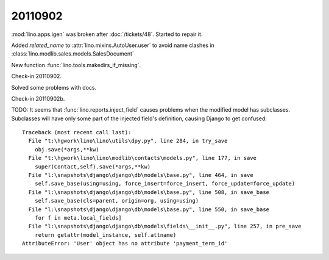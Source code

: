 20110902
========

:mod:`lino.apps.igen` was broken after :doc:`/tickets/48`.
Started to repair it.

Added `related_name` 
to :attr:`lino.mixins.AutoUser.user` to avoid name clashes in 
:class:`lino.modlib.sales.models.SalesDocument`

New function :func:`lino.tools.makedirs_if_missing`.

Check-in 20110902.

Solved some problems with docs.

Check-in 20110902b.


TODO: 
It seems that :func:`lino.reports.inject_field` 
causes problems when the modified model has subclasses.
Subclasses will have only some part of the injected field's definition, 
causing Django to get confused::

  Traceback (most recent call last):
    File "t:\hgwork\lino\lino\utils\dpy.py", line 284, in try_save
      obj.save(*args,**kw)
    File "t:\hgwork\lino\lino\modlib\contacts\models.py", line 177, in save
      super(Contact,self).save(*args,**kw)
    File "l:\snapshots\django\django\db\models\base.py", line 464, in save
      self.save_base(using=using, force_insert=force_insert, force_update=force_update)
    File "l:\snapshots\django\django\db\models\base.py", line 508, in save_base
      self.save_base(cls=parent, origin=org, using=using)
    File "l:\snapshots\django\django\db\models\base.py", line 550, in save_base
      for f in meta.local_fields]
    File "l:\snapshots\django\django\db\models\fields\__init__.py", line 257, in pre_save
      return getattr(model_instance, self.attname)
  AttributeError: 'User' object has no attribute 'payment_term_id'

